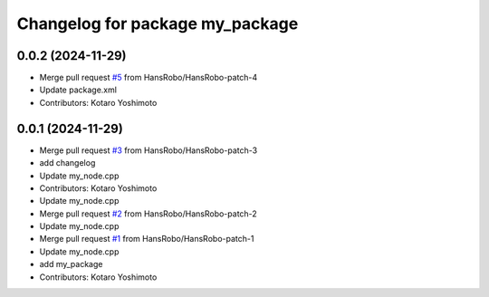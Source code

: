 ^^^^^^^^^^^^^^^^^^^^^^^^^^^^^^^^
Changelog for package my_package
^^^^^^^^^^^^^^^^^^^^^^^^^^^^^^^^

0.0.2 (2024-11-29)
------------------
* Merge pull request `#5 <https://github.com/HansRobo/github_actions_test/issues/5>`_ from HansRobo/HansRobo-patch-4
* Update package.xml
* Contributors: Kotaro Yoshimoto

0.0.1 (2024-11-29)
------------------
* Merge pull request `#3 <https://github.com/HansRobo/github_actions_test/issues/3>`_ from HansRobo/HansRobo-patch-3
* add changelog
* Update my_node.cpp
* Contributors: Kotaro Yoshimoto

* Update my_node.cpp
* Merge pull request `#2 <https://github.com/HansRobo/github_actions_test/issues/2>`_ from HansRobo/HansRobo-patch-2
* Update my_node.cpp
* Merge pull request `#1 <https://github.com/HansRobo/github_actions_test/issues/1>`_ from HansRobo/HansRobo-patch-1
* Update my_node.cpp
* add my_package
* Contributors: Kotaro Yoshimoto

